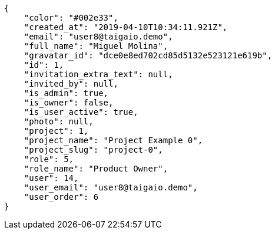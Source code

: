 [source,json]
----
{
    "color": "#002e33",
    "created_at": "2019-04-10T10:34:11.921Z",
    "email": "user8@taigaio.demo",
    "full_name": "Miguel Molina",
    "gravatar_id": "dce0e8ed702cd85d5132e523121e619b",
    "id": 1,
    "invitation_extra_text": null,
    "invited_by": null,
    "is_admin": true,
    "is_owner": false,
    "is_user_active": true,
    "photo": null,
    "project": 1,
    "project_name": "Project Example 0",
    "project_slug": "project-0",
    "role": 5,
    "role_name": "Product Owner",
    "user": 14,
    "user_email": "user8@taigaio.demo",
    "user_order": 6
}
----
